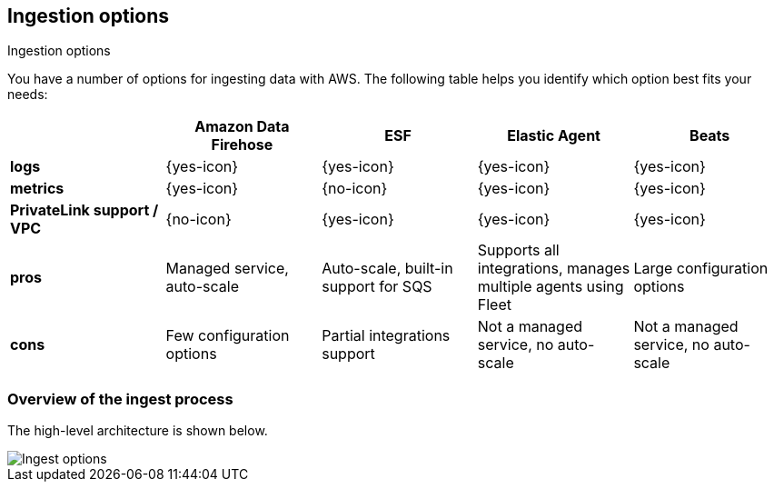 [[ingest-aws-options]]
==  Ingestion options

++++
<titleabbrev>Ingestion options</titleabbrev>
++++

You have a number of options for ingesting data with AWS. The following table helps you identify which option best fits your needs:

[cols="1,1,1,1,1",options="header"]
|===
|
|Amazon Data Firehose
|ESF
|Elastic Agent
|Beats

| *logs*
| {yes-icon}
| {yes-icon}
| {yes-icon}
| {yes-icon} 

| *metrics*
| {yes-icon}
| {no-icon}
| {yes-icon}
| {yes-icon} 

| *PrivateLink support / VPC*
| {no-icon}
| {yes-icon}
| {yes-icon}
| {yes-icon} 

| *pros*
| Managed service, auto-scale
| Auto-scale, built-in support for SQS
| Supports all integrations, manages multiple agents using Fleet
| Large configuration options 

| *cons*
| Few configuration options
| Partial integrations support
| Not a managed service, no auto-scale
| Not a managed service, no auto-scale 

|===

[discrete]
=== Overview of the ingest process

The high-level architecture is shown below.

[role="screenshot"]
image::images/ingest-options-overview.png[Ingest options]
